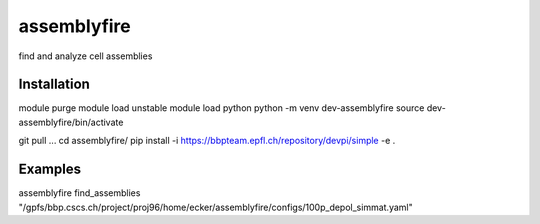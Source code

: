 assemblyfire
============

find and analyze cell assemblies


Installation
------------

module purge
module load unstable
module load python
python -m venv dev-assemblyfire
source dev-assemblyfire/bin/activate

git pull ...
cd assemblyfire/
pip install -i https://bbpteam.epfl.ch/repository/devpi/simple -e .


Examples
--------

assemblyfire find_assemblies "/gpfs/bbp.cscs.ch/project/proj96/home/ecker/assemblyfire/configs/100p_depol_simmat.yaml"

